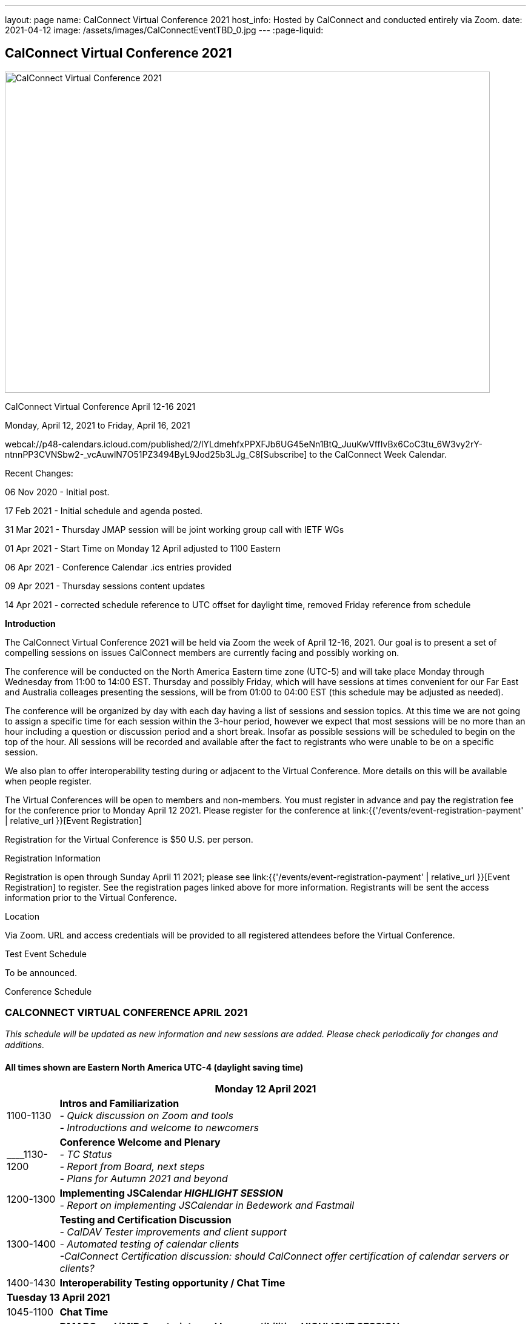 ---
layout: page
name: CalConnect Virtual Conference 2021
host_info: Hosted by CalConnect and conducted entirely via Zoom. 
date: 2021-04-12
image: /assets/images/CalConnectEventTBD_0.jpg
---
:page-liquid:

== CalConnect Virtual Conference 2021

image::{{'/assets/images/CalConnectEventTBD_0.jpg' | relative_url }}[CalConnect Virtual Conference 2021,800,530]

CalConnect Virtual Conference April 12-16 2021

Monday, April 12, 2021 to Friday, April 16, 2021

webcal://p48-calendars.icloud.com/published/2/lYLdmehfxPPXFJb6UG45eNn1BtQ_JuuKwVffIvBx6CoC3tu_6W3vy2rY-ntnnPP3CVNSbw2-_vcAuwlN7O51PZ3494ByL9Jod25b3LJg_C8[Subscribe] to the CalConnect Week Calendar.

Recent Changes:

06 Nov 2020 - Initial post.

17 Feb 2021 - Initial schedule and agenda posted.

31 Mar 2021 - Thursday JMAP session will be joint working group call with IETF WGs

01 Apr 2021 - Start Time on Monday 12 April adjusted to 1100 Eastern

06 Apr 2021 - Conference Calendar .ics entries provided

09 Apr 2021 - Thursday sessions content updates



14 Apr 2021 - corrected schedule reference to UTC offset for daylight time, removed Friday reference from schedule

*Introduction*

The CalConnect Virtual Conference 2021 will be held via Zoom the week of April 12-16, 2021. Our goal is to present a set of compelling sessions on issues CalConnect members are currently facing and possibly working on.

The conference will be conducted on the North America Eastern time zone (UTC-5) and will take place Monday through Wednesday from 11:00 to 14:00 EST. Thursday and possibly Friday, which will have sessions at times convenient for our Far East and Australia colleages presenting the sessions, will be from 01:00 to 04:00 EST (this schedule may be adjusted as needed).

The conference will be organized by day with each day having a list of sessions and session topics. At this time we are not going to assign a specific time for each session within the 3-hour period, however we expect that most sessions will be no more than an hour including a question or discussion period and a short break. Insofar as possible sessions will be scheduled to begin on the top of the hour. All sessions will be recorded and available after the fact to registrants who were unable to be on a specific session.

We also plan to offer interoperability testing during or adjacent to the Virtual Conference. More details on this will be available when people register.

The Virtual Conferences will be open to members and non-members. You must register in advance and pay the registration fee for the conference prior to Monday April 12 2021. Please register for the conference at link:{{'/events/event-registration-payment' | relative_url }}[Event Registration]

Registration for the Virtual Conference is $50 U.S. per person.

[[registration]]
Registration Information

Registration is open through Sunday April 11 2021; please see link:{{'/events/event-registration-payment' | relative_url }}[Event Registration] to register. See the registration pages linked above for more information. Registrants will be sent the access information prior to the Virtual Conference.

[[location]]
Location

Via Zoom. URL and access credentials will be provided to all registered attendees before the Virtual Conference.

[[transportation]]

[[lodging]]

[[test-schedule]]
Test Event Schedule

To be announced.

[[conference-schedule]]
Conference Schedule

=== CALCONNECT VIRTUAL CONFERENCE APRIL 2021

_This schedule will be updated as new information and new sessions are added.  Please check periodically for changes and additions._

*All times shown are Eastern North America UTC-4 (daylight saving time)*

[cols="1,9"]
|===
2+| *Monday 12 April 2021*

| 1100-1130
a| *Intros and Familiarization* +
 _- Quick discussion on Zoom and tools +
 - Introductions and welcome to newcomers_

| ____1130-1200 
a| *Conference Welcome and Plenary* +
 _- TC Status +
 - Report from Board, next steps +
 - Plans for Autumn 2021 and beyond_ 

| 1200-1300
a| *Implementing JSCalendar _HIGHLIGHT SESSION_* +
_- Report on implementing JSCalendar in Bedework and Fastmail_

| 1300-1400
a| *Testing and Certification Discussion* +
 _- CalDAV Tester improvements and client support +
 - Automated testing of calendar clients +
 -CalConnect Certification discussion: should CalConnect offer certification of calendar servers or clients?_

| 1400-1430 | *Interoperability Testing opportunity / Chat Time*
2+| *Tuesday 13 April 2021*
| 1045-1100 | *Chat Time*
| 1100-1200
a| *DMARC and iMIP Constraints and Incompatibilities _HIGHLIGHT SESSION_* +
_There are known issues with iMip and DMARC. For example, forwarding of invitations and sending on behalf of another user. We will outline the problems and possibly suggest solutions._

| 1200-1300
a| *Date and Time Representations* +
 _- Non-Gregorian Calendar Systems +
 - What to expect from calendar systems? +
 - Standard representation of dates +
 - What is already there (RSCALE)? +
 - A new implementation of RSCALE in Java_

| 1300-1315
a| *TC-CALENDAR Review* +
_Review of ongoing work; status of current draft specifications_ 

| 1315-1400
a| *Calendar Privacy and Encrypted CalDAV* +
_Many calendar services require storing the data on servers with full access by the provider. Are there approaches we can take to enhance privacy? The ISO Privacy work is focused on consumer rights. This discussion wlil focus on the protocols and implementation._

| 1400-1430 | *Chat Time*
2+| *Wednesday 14 April 2021*
| 1045-1100 | *Chat Time*
| 1100-1200
a| *Calendaring, Public Events and Higher Education _HIGHLIGHT SESSION_* +
_A discussion on the calendar issues facing higher ed institutions. These include resource management and event publication._

| 1200-1300
a| *Overview of the Calendar Client Landscape and the Future of Calendaring* +
_Discussion and brainstorming_

| 1300-1400
a| *Calendar Migration and Data Portability* +
_Presentation and discussion_

| 1400-1430
a| *CalConnect Calendar Develoopers' Guide* +
_Introdoctuion to the DEVGUIDE, latest changes and next steps_

| 1430-1500 | *Chat Time*
2+| *Thursday 15 April 2021*
| 0100-0200
a| *TC-LOCALIZATION, TC-VCARD and ISO/TC 211* +
_Presentations and discussion_

| 0200-0300
a| *TC-DATETIME and ISO/TC 154 WG 5* +
_Presentations and discussion_

| 0300-0430
a| *JMAP and JSCalendar/JSContacts Joint Session with IETF CALEXT and JMAP WGs* +
_Joint public working group call with IETF CALEXT and JMAP workin groups_

|  | 

|===